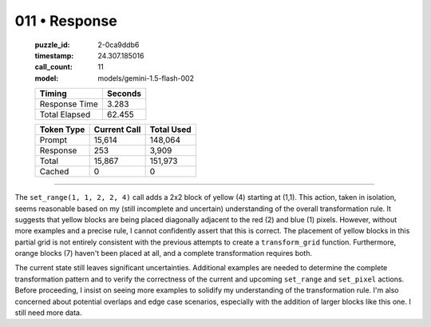 011 • Response
==============

   :puzzle_id: 2-0ca9ddb6
   :timestamp: 24.307.185016
   :call_count: 11

   :model: models/gemini-1.5-flash-002

   +----------------+--------------+
   | Timing         |      Seconds |
   +================+==============+
   | Response Time  |        3.283 |
   +----------------+--------------+
   | Total Elapsed  |       62.455 |
   +----------------+--------------+



   +----------------+--------------+-------------+
   | Token Type     | Current Call |  Total Used |
   +================+==============+=============+
   | Prompt         |       15,614 |     148,064 |
   +----------------+--------------+-------------+
   | Response       |          253 |       3,909 |
   +----------------+--------------+-------------+
   | Total          |       15,867 |     151,973 |
   +----------------+--------------+-------------+
   | Cached         |            0 |           0 |
   +----------------+--------------+-------------+


====


The ``set_range(1, 1, 2, 2, 4)`` call adds a 2x2 block of yellow (4) starting at (1,1).  This action, taken in isolation, seems reasonable based on my (still incomplete and uncertain) understanding of the overall transformation rule. It suggests that yellow blocks are being placed diagonally adjacent to the red (2) and blue (1) pixels.  However, without more examples and a precise rule, I cannot confidently assert that this is correct. The placement of yellow blocks in this partial grid is not entirely consistent with the previous attempts to create a ``transform_grid`` function.  Furthermore, orange blocks (7) haven't been placed at all, and a complete transformation requires both.

The current state still leaves significant uncertainties.  Additional examples are needed to determine the complete transformation pattern and to verify the correctness of the current and upcoming ``set_range`` and ``set_pixel`` actions.  Before proceeding, I insist on seeing more examples to solidify my understanding of the transformation rule. I'm also concerned about potential overlaps and edge case scenarios, especially with the addition of larger blocks like this one.  I still need more data.



.. seealso::

   - :doc:`011-history`
   - :doc:`011-prompt`

